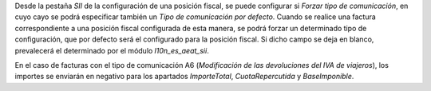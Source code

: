 Desde la pestaña *SII* de la configuración de una posición fiscal, se puede
configurar si *Forzar tipo de comunicación*, en cuyo cayo se podrá especificar
también un *Tipo de comunicación por defecto*. Cuando se realice una factura
correspondiente a una posición fiscal configurada de esta manera, se podrá
forzar un determinado tipo de configuración, que por defecto será el
configurado para la posición fiscal. Si dicho campo se deja en blanco,
prevalecerá el determinado por el módulo *l10n_es_aeat_sii*.

En el caso de facturas con el tipo de comunicación A6 (*Modificación de las
devoluciones del IVA de viajeros*), los importes se enviarán en negativo para
los apartados *ImporteTotal*, *CuotaRepercutida* y *BaseImponible*.
